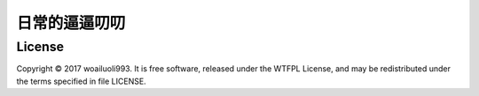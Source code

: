 日常的逼逼叨叨
============



License
-------
Copyright © 2017 woailuoli993. It is free software,
released under the WTFPL License, and may be redistributed
under the terms specified in file LICENSE.
